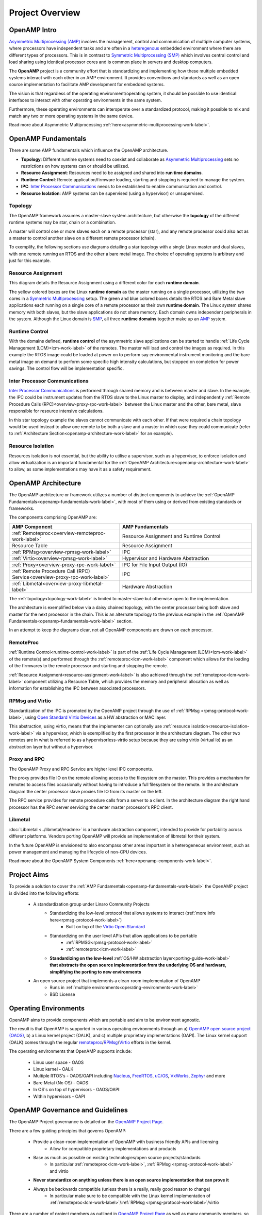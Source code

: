 ================
Project Overview
================

*************
OpenAMP Intro
*************

`Asymmetric Multiprocessing (AMP) <https://en.wikipedia.org/wiki/Asymmetric_multiprocessing>`_ involves the management, control and communication of multiple computer systems, where processors have independent tasks and are often in a `heteregenous <https://en.wikipedia.org/wiki/Heterogeneous_computing>`_ embedded environment where there are different types of processors. This is in contrast to `Symmetric Multiprocessing (SMP) <https://en.wikipedia.org/wiki/Symmetric_multiprocessing>`_ which involves central control and load sharing using identical processor cores and is common place in servers and desktop computers.

The **OpenAMP** project is a community effort that is standardizing and implementing how these multiple embedded systems interact with each other in an AMP environment. It provides conventions and standards as well as an open source implementation to facilitate AMP development for embedded systems.

The vision is that regardless of the operating environment/operating system, it should be possible to use identical interfaces to interact with other operating environments in the same system.

Furthermore, these operating environments can interoperate over a standardized protocol, making it possible to mix and match any two or more operating systems in the same device.

Read more about Asymmetric Multiprocessing :ref:`here<asymmetric-multiprocessing-work-label>`.

.. _openamp-fundamentals-work-label:

********************
OpenAMP Fundamentals
********************

There are some AMP fundamentals which influence the OpenAMP architecture.

* **Topology**: Different runtime systems need to coexist and collaborate as `Asymmetric Multiprocessing <https://en.wikipedia.org/wiki/Asymmetric_multiprocessing>`_ sets no restrictions on how systems can or should be utilized.
* **Resource Assignment**: Resources need to be assigned and shared into **run time domains**.
* **Runtime Control**: Remote application/firmware loading, starting and stopping is required to manage the system.
* **IPC**: `Inter Processor Communications <https://en.wikipedia.org/wiki/Inter-process_communication>`_ needs to be established to enable communication and control.
* **Resource Isolation**: AMP systems can be supervised (using a hypervisor) or unsupervised.


.. _topology-work-label:

Topology
========

The OpenAMP framework assumes a master-slave system architecture, but otherwise the **topology** of the different runtime systems may be star, chain or a combination.

.. image:: ../images/topo_types.jpg

A master will control one or more slaves each on a remote processor (star), and any remote processor could also act as a master to control another slave on a different remote processor (chain).

To exemplify, the following sections use diagrams detailing a star topology with a single Linux master and dual slaves, with one remote running an RTOS and the other a bare metal image. The choice of operating systems is arbitrary and just for this example.

..  image:: ../images/fundamentals/master-2-slave.svg

.. _resource-assignment-work-label:

Resource Assignment
===================

This diagram details the Resource Assignment using a different color for each **runtime domain**.

..  image:: ../images/fundamentals/resource-assignment.svg

The yellow colored boxes are the Linux **runtime domain** as the master running on a single processor, utilizing the two cores in a `Symmetric Multiprocessing <https://en.wikipedia.org/wiki/Symmetric_multiprocessing>`_ setup. The green and blue colored boxes details the RTOS and Bare Metal slave applications each running on a single core of a remote processor as their own **runtime domain**. The Linux system shares memory with both slaves, but the slave applications do not share memory. Each domain owns independent peripherals in the system. Although the Linux domain is `SMP <https://en.wikipedia.org/wiki/Symmetric_multiprocessing>`_, all three **runtime domains** together make up an `AMP <https://en.wikipedia.org/wiki/Asymmetric_multiprocessing>`_ system.

.. _runtime-control-work-label:

Runtime Control
===============

..  image:: ../images/fundamentals/runtime-control.svg

With the domains defined, **runtime control** of the asymmetric slave applications can be started to handle :ref:`Life Cycle Management (LCM)<lcm-work-label>` of the remotes. The master will load and control the images as required. In this example the RTOS image could be loaded at power on to perform say environmental instrument monitoring and the bare metal image on demand to perform some specific high intensity calculations, but stopped on completion for power savings. The control flow will be implementation specific.

.. _ipc-work-label:

Inter Processor Communications
==============================

..  image::  ../images/fundamentals/ipc.svg

`Inter Processor Communications <https://en.wikipedia.org/wiki/Inter-process_communication>`_ is performed through shared memory and is between master and slave.
In the example, the IPC could be instrument updates from the RTOS slave to the Linux master to display, and independently :ref:`Remote Procedure Calls (RPC)<overview-proxy-rpc-work-label>` between the Linux master and the other, bare metal, slave responsible for resource intensive calculations.

In this star topology example the slaves cannot communicate with each other. If that were required a chain topology would be used instead to allow one remote to be both a slave and a master in which case they could communicate (refer to :ref:`Architecture Section<openamp-architecture-work-label>` for an example).

.. _resource-isolation-work-label:

Resource Isolation
==================

Resources isolation is not essential, but the ability to utilise a supervisor, such as a hypervisor, to enforce isolation and allow virtualization is an important fundamental for the :ref:`OpenAMP Architecture<openamp-architecture-work-label>` to allow, as some implementations may have it as a safety requirement.


.. _openamp-architecture-work-label:

********************
OpenAMP Architecture
********************

The OpenAMP architecture or framework utilizes a number of distinct components to achieve the :ref:`OpenAMP Fundamentals<openamp-fundamentals-work-label>`, with most of them using or derived from existing standards or frameworks.

The components comprising OpenAMP are:

.. csv-table::
   :header: "AMP Component", "AMP Fundamentals"
   :widths: 50, 60

    :ref:`Remoteproc<overview-remoteproc-work-label>`, Resource Assignment and Runtime Control
    Resource Table, Resource Assignment
    :ref:`RPMsg<overview-rpmsg-work-label>`, IPC
    :ref:`Virtio<overview-rpmsg-work-label>`, Hypervisor and Hardware Abstraction
    :ref:`Proxy<overview-proxy-rpc-work-label>`, IPC for File Input Output (IO)
    :ref:`Remote Procedure Call (RPC) Service<overview-proxy-rpc-work-label>`, IPC
    :ref:`Libmetal<overview-proxy-libmetal-label>`, Hardware Abstraction


The :ref:`topology<topology-work-label>` is limited to master-slave but otherwise open to the implementation.

The architecture is exemplified below via a daisy chained topology, with the center processor being both slave and master for the next processor in the chain. This is an alternate topology to the previous example in the :ref:`OpenAMP Fundamentals<openamp-fundamentals-work-label>` section.

..  image::  ../images/architecture/overview-architecture.svg

In an attempt to keep the diagrams clear, not all OpenAMP components are drawn on each processor.

.. _overview-remoteproc-work-label:

RemoteProc
==========

:ref:`Runtime Control<runtime-control-work-label>` is part of the :ref:`Life Cycle Management (LCM)<lcm-work-label>` of the remote(s) and performed through the :ref:`remoteproc<lcm-work-label>` component which allows for the loading of the firmwares to the remote processor and starting and stopping the remote.

:ref:`Resource Assignment<resource-assignment-work-label>` is also achieved through the :ref:`remoteproc<lcm-work-label>` component utilizing a Resource Table, which provides the memory and peripheral allocation as well as information for establishing the IPC between associated processors.

..  image::  ../images/architecture/overview-architecture-remoteproc.svg

.. _overview-rpmsg-work-label:

RPMsg and Virtio
================

Standardization of the IPC is promoted by the OpenAMP project through the use of :ref:`RPMsg <rpmsg-protocol-work-label>`, using `Open Standard Virtio Devices <https://docs.oasis-open.org/virtio/virtio/v1.3/virtio-v1.3.html>`_ as a HW abstraction or MAC layer.

This abstraction, using virtio, means that the implementer can optionally use :ref:`resource isolation<resource-isolation-work-label>` via a hypervisor, which is exemplified by the first processor in the architecture diagram. The other two remotes are in what is referred to as a hypervisorless-virtio setup because they are using virtio (virtual io) as an abstraction layer but without a hypervisor.

..  image::  ../images/architecture/overview-architecture-rpmsg.svg

.. _overview-proxy-rpc-work-label:

Proxy and RPC
=============

The OpenAMP Proxy and RPC Service are higher level IPC components.

The proxy provides file IO on the remote allowing access to the filesystem on the master. This provides a mechanism for remotes to access files occasionally without having to introduce a full filesystem on the remote. In the architecture diagram the center processor slave proxies file IO from its master on the left.

The RPC service provides for remote procedure calls from a server to a client. In the architecture diagram the right hand processor has the RPC server servicing the center master processor's RPC client.

..  image::  ../images/architecture/overview-architecture-proxy.svg

.. _overview-proxy-libmetal-label:

Libmetal
========

:doc:`Libmetal <../libmetal/readme>` is a hardware abstraction component, intended to provide for portability across different platforms.
Vendors porting OpenAMP will provide an implementation of libmetal for their system.

..  image::  ../images/architecture/overview-architecture-libmetal.svg

.. _project-aims-work-label:

In the future OpenAMP is envisioned to also encompass other areas important in a heterogeneous environment, such as power management and managing the lifecycle of non-CPU devices.

Read more about the OpenAMP System Components :ref:`here<openamp-components-work-label>`.

************
Project Aims
************

To provide a solution to cover the :ref:`AMP Fundamentals<openamp-fundamentals-work-label>` the OpenAMP project is divided into the following efforts:

    * A standardization group under Linaro Community Projects
        - Standardizing the low-level protocol that allows systems to interact (:ref:`more info here<rpmsg-protocol-work-label>`)
            + Built on top of the `Virtio Open Standard <https://docs.oasis-open.org/virtio/virtio/v1.3/virtio-v1.3.html>`_
        - Standardizing on the user level APIs that allow applications to be portable
            + :ref:`RPMSG<rpmsg-protocol-work-label>`
            + :ref:`remoteproc<lcm-work-label>`
        - **Standardizing on the low-level** :ref:`OS/HW abstraction layer<porting-guide-work-label>` **that abstracts the open source implementation from the underlying OS and hardware, simplifying the porting to new environments**

    * An open source project that implements a clean-room implementation of OpenAMP
        - Runs in :ref:`multiple environments<operating-environments-work-label>`
        - BSD License


.. _operating-environments-work-label:

**********************
Operating Environments
**********************

OpenAMP aims to provide components which are portable and aim to be environment agnostic.

The result is that OpenAMP is supported in various operating environments through an a) `OpenAMP open source project (OAOS) <https://github.com/OpenAMP/open-amp>`_, b) a Linux kernel project (OALK), and c) multiple proprietary implementations (OAPI). The Linux kernel support (OALK) comes through the regular `remoteproc <https://www.kernel.org/doc/html/latest/staging/remoteproc.html>`_/`RPMsg <https://www.kernel.org/doc/html/latest/staging/rpmsg.html>`_/`Virtio <https://docs.kernel.org/driver-api/virtio/virtio.html>`_ efforts in the kernel.

The operating environments that OpenAMP supports include:

    - Linux user space - OAOS
    - Linux kernel - OALK
    - Multiple RTOS's - OAOS/OAPI including `Nucleus <https://resources.sw.siemens.com/en-US/fact-sheet-nucleus-rtos>`_, `FreeRTOS <https://freertos.org/>`_, `uC/OS <https://www.osrtos.com/rtos/uc-os-iii/>`_, `VxWorks <https://www.windriver.com/products/vxworks>`_, `Zephyr <https://www.zephyrproject.org/>`_ and more
    - Bare Metal (No OS) - OAOS
    - In OS's on top of hypervisors - OAOS/OAPI
    - Within hypervisors - OAPI


.. _governance-work-label:

*********************************
OpenAMP Governance and Guidelines
*********************************

The OpenAMP Project governance is detailed on the `OpenAMP Project Page <https://www.openampproject.org/governance/>`_.

There are a few guiding principles that governs OpenAMP:

    - Provide a clean-room implementation of OpenAMP with business friendly APIs and licensing
        * Allow for compatible proprietary implementations and products
    - Base as much as possible on existing technologies/open source projects/standards
        * In particular :ref:`remoteproc<lcm-work-label>`, :ref:`RPMsg <rpmsg-protocol-work-label>` and virtio
    - **Never standardize on anything unless there is an open source implementation that can prove it**
    - Always be backwards compatible (unless there is a really, really good reason to change)
        * In particular make sure to be compatible with the Linux kernel implementation of :ref:`remoteproc<lcm-work-label>`/:ref:`RPMsg <rpmsg-protocol-work-label>`/virtio

There are a number of project members as outlined in `OpenAMP Project Page <https://www.openampproject.org/about/>`_ as well as many community members, so please join the :ref:`OpenAMP open source project<openamp-maintenance-work-label>`!
    - See https://github.com/OpenAMP/open-amp

If you want to contribute and port OpenAMP to your platform read more about OpenAMP porting :ref:`here<porting-guide-work-label>`.
